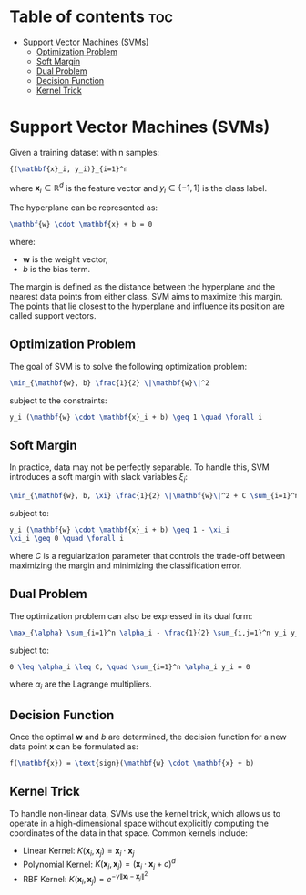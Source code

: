 #+TITLE: 
#+AUTHOR: ATTA
#+STARTUP: overview
#+OPTIONS: toc:2
#+OPTIONS: tex:t


* Table of contents :toc:
- [[#support-vector-machines-svms][Support Vector Machines (SVMs)]]
  - [[#optimization-problem][Optimization Problem]]
  - [[#soft-margin][Soft Margin]]
  - [[#dual-problem][Dual Problem]]
  - [[#decision-function][Decision Function]]
  - [[#kernel-trick][Kernel Trick]]

* Support Vector Machines (SVMs)

Given a training dataset with n samples:
#+BEGIN_SRC latex
{(\mathbf{x}_i, y_i)}_{i=1}^n
#+END_SRC
where \( \mathbf{x}_i \in \mathbb{R}^d \) is the feature vector and \( y_i \in \{-1, 1\} \) is the class label.

The hyperplane can be represented as:
#+BEGIN_SRC latex
\mathbf{w} \cdot \mathbf{x} + b = 0
#+END_SRC
where:
- \( \mathbf{w} \) is the weight vector,
- \( b \) is the bias term.

The margin is defined as the distance between the hyperplane and the nearest data points from either class. SVM aims to maximize this margin. The points that lie closest to the hyperplane and influence its position are called support vectors.

** Optimization Problem

The goal of SVM is to solve the following optimization problem:
#+BEGIN_SRC  latex
\min_{\mathbf{w}, b} \frac{1}{2} \|\mathbf{w}\|^2
#+END_SRC
subject to the constraints:
#+BEGIN_SRC latex
y_i (\mathbf{w} \cdot \mathbf{x}_i + b) \geq 1 \quad \forall i
#+END_SRC

** Soft Margin
In practice, data may not be perfectly separable. To handle this, SVM introduces a soft margin with slack variables \( \xi_i \):
#+BEGIN_SRC  latex
\min_{\mathbf{w}, b, \xi} \frac{1}{2} \|\mathbf{w}\|^2 + C \sum_{i=1}^n \xi_i
#+END_SRC
subject to:
#+BEGIN_SRC  latex
y_i (\mathbf{w} \cdot \mathbf{x}_i + b) \geq 1 - \xi_i
\xi_i \geq 0 \quad \forall i
#+END_SRC
where \( C \) is a regularization parameter that controls the trade-off between maximizing the margin and minimizing the classification error.

** Dual Problem
The optimization problem can also be expressed in its dual form:
#+BEGIN_SRC latex
\max_{\alpha} \sum_{i=1}^n \alpha_i - \frac{1}{2} \sum_{i,j=1}^n y_i y_j \alpha_i \alpha_j \mathbf{x}_i \cdot \mathbf{x}_j
#+END_SRC
subject to:
#+BEGIN_SRC latex
0 \leq \alpha_i \leq C, \quad \sum_{i=1}^n \alpha_i y_i = 0
#+END_SRC
where \( \alpha_i \) are the Lagrange multipliers.

** Decision Function
Once the optimal \( \mathbf{w} \) and \( b \) are determined, the decision function for a new data point \( \mathbf{x} \) can be formulated as:
#+BEGIN_SRC latex
f(\mathbf{x}) = \text{sign}(\mathbf{w} \cdot \mathbf{x} + b)
#+END_SRC

** Kernel Trick
To handle non-linear data, SVMs use the kernel trick, which allows us to operate in a high-dimensional space without explicitly computing the coordinates of the data in that space. Common kernels include:
- Linear Kernel: \( K(\mathbf{x}_i, \mathbf{x}_j) = \mathbf{x}_i \cdot \mathbf{x}_j \)
- Polynomial Kernel: \( K(\mathbf{x}_i, \mathbf{x}_j) = (\mathbf{x}_i \cdot \mathbf{x}_j + c)^d \)
- RBF Kernel: \( K(\mathbf{x}_i, \mathbf{x}_j) = e^{-\gamma \|\mathbf{x}_i - \mathbf{x}_j\|^2} \)

